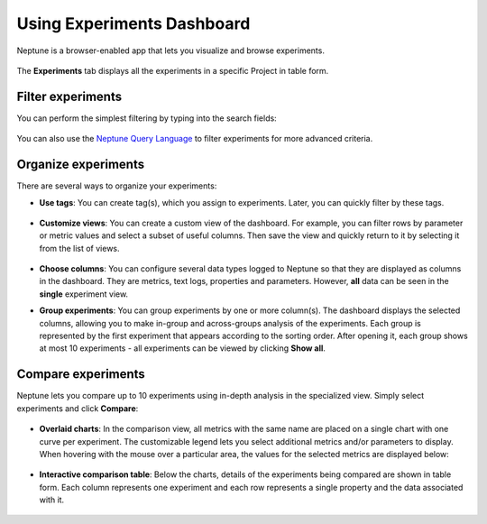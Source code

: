 Using Experiments Dashboard
===========================

Neptune is a browser-enabled app that lets you visualize and browse experiments.


   .. image:: /_static/images/core-concepts/experiment_general_view.png
      :target: /_static/images/core-concepts/experiment_general_view.png
      :alt: Experiments view

The **Experiments** tab  displays all the experiments in a specific Project in table form.

Filter experiments
^^^^^^^^^^^^^^^^^^
You can perform the simplest filtering by typing into the search fields:

   .. image:: /_static/images/core-concepts/search_fields.png
      :target: /_static/images/core-concepts/search_fields.png
      :alt: Experiment search


You can also use the `Neptune Query Language <nql.html>`_ to filter experiments for more advanced criteria.

Organize experiments
^^^^^^^^^^^^^^^^^^^^

There are several ways to organize your experiments:

- **Use tags**: You can create tag(s), which you assign to experiments. Later, you can quickly filter by these tags.

   .. image:: /_static/images/core-concepts/tag_chooser.png
      :target: /_static/images/core-concepts/tag_chooser.png
      :alt: Tag chooser
      :width: 250

- **Customize views**: You can create a custom view of the dashboard. For example, you can filter rows by parameter or metric values and select a subset of useful columns. Then save the view and quickly return to it by selecting it from the list of views.

   .. image:: /_static/images/core-concepts/view_list.png
      :target: /_static/images/core-concepts/view_list.png
      :alt: View list
      :width: 400

- **Choose columns**: You can configure several data types logged to Neptune so that they are displayed as columns in the dashboard. They are metrics, text logs, properties and parameters. However, **all** data can be seen in the **single** experiment view.

- **Group experiments**: You can group experiments by one or more column(s). The dashboard displays the selected columns, allowing you to make in-group and across-groups analysis of the experiments. Each group is represented by the first experiment that appears according to the sorting order. After opening it, each group shows at most 10 experiments - all experiments can be viewed by clicking **Show all**.

   .. image:: /_static/images/core-concepts/group_by.png
      :target: /_static/images/core-concepts/group_by.png
      :alt: Group columns


Compare experiments
^^^^^^^^^^^^^^^^^^^
Neptune lets you compare up to 10 experiments using in-depth analysis in the specialized view.
Simply select experiments and click **Compare**:


   .. image:: /_static/images/core-concepts/compare_experiments_select.png
      :target: /_static/images/core-concepts/compare_experiments_select.png
      :alt: Compare experiments table


- **Overlaid charts**: In the comparison view, all metrics with the same name are placed on a single chart with one curve per experiment. The customizable legend lets you select additional metrics and/or parameters to display. When hovering with the mouse over a particular area, the values for the selected metrics are displayed below:

   .. image:: /_static/images/core-concepts/charts_legend_mouseover.png
      :target: /_static/images/core-concepts/charts_legend_mouseover.png
      :alt: Charts legend
      :width: 600

- **Interactive comparison table**: Below the charts, details of the experiments being compared are shown in table form. Each column represents one experiment and each row represents a single property and the data associated with it.

   .. image:: /_static/images/core-concepts/compare_experiments.png
      :target: /_static/images/core-concepts/compare_experiments.png
      :alt: Compare experiments table
      :width: 600
